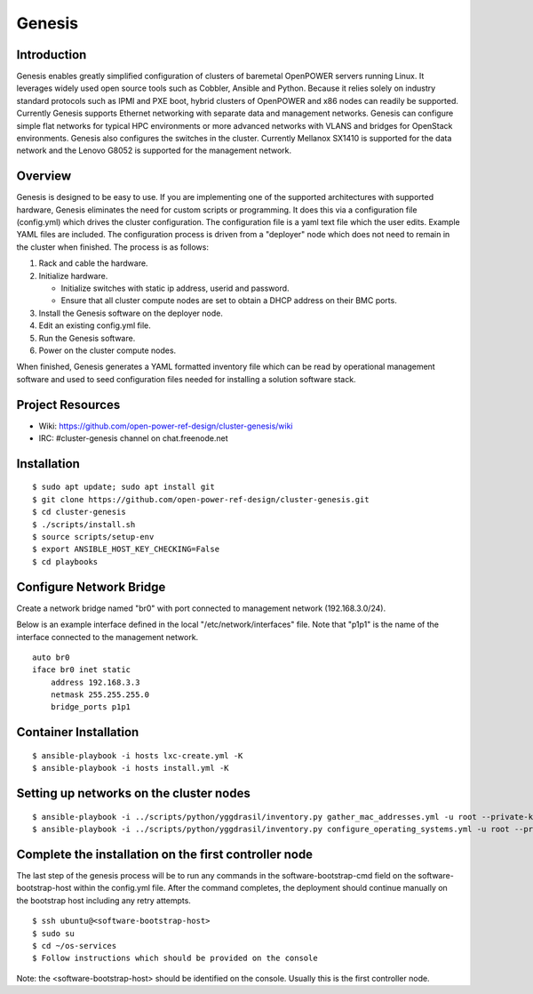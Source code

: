 =======
Genesis
=======

Introduction
============
Genesis enables greatly simplified configuration of clusters of baremetal
OpenPOWER servers running Linux. It leverages widely used open source tools such
as Cobbler, Ansible and Python. Because it relies solely on industry standard
protocols such as IPMI and PXE boot, hybrid clusters of OpenPOWER and x86 nodes
can readily be supported. Currently Genesis supports Ethernet networking with
separate data and management networks. Genesis can configure simple flat
networks for typical HPC environments or more advanced networks with VLANS and
bridges for OpenStack environments. Genesis also configures the switches in the
cluster. Currently Mellanox SX1410 is supported for the data network and the
Lenovo G8052 is supported for the management network.

Overview
========
Genesis is designed to be easy to use. If you are implementing one of the
supported architectures with supported hardware, Genesis eliminates the need for
custom scripts or programming. It does this via a configuration file
(config.yml) which drives the cluster configuration. The configuration file is a
yaml text file which the user edits. Example YAML files are included. The
configuration process is driven from a "deployer" node which does not need to
remain in the cluster when finished. The process is as follows:

#. Rack and cable the hardware.
#. Initialize hardware.

   * Initialize switches with static ip address, userid and password.
   * Ensure that all cluster compute nodes are set to obtain a DHCP address on
     their BMC ports.
#. Install the Genesis software on the deployer node.
#. Edit an existing config.yml file.
#. Run the Genesis software.
#. Power on the cluster compute nodes.

When finished, Genesis generates a YAML formatted inventory file which can be
read by operational management software and used to seed configuration files
needed for installing a solution software stack.

Project Resources
=================

* Wiki: https://github.com/open-power-ref-design/cluster-genesis/wiki
* IRC:  #cluster-genesis channel on chat.freenode.net

Installation
============
::

$ sudo apt update; sudo apt install git
$ git clone https://github.com/open-power-ref-design/cluster-genesis.git
$ cd cluster-genesis
$ ./scripts/install.sh
$ source scripts/setup-env
$ export ANSIBLE_HOST_KEY_CHECKING=False
$ cd playbooks

Configure Network Bridge
========================

Create a network bridge named "br0" with port connected to management
network (192.168.3.0/24).

Below is an example interface defined in the local
"/etc/network/interfaces" file. Note that "p1p1" is the name of the
interface connected to the management network.

::

    auto br0
    iface br0 inet static
        address 192.168.3.3
        netmask 255.255.255.0
        bridge_ports p1p1

Container Installation
======================
::

$ ansible-playbook -i hosts lxc-create.yml -K
$ ansible-playbook -i hosts install.yml -K

Setting up networks on the cluster nodes
========================================
::

$ ansible-playbook -i ../scripts/python/yggdrasil/inventory.py gather_mac_addresses.yml -u root --private-key=~/.ssh/id_rsa_ansible-generated
$ ansible-playbook -i ../scripts/python/yggdrasil/inventory.py configure_operating_systems.yml -u root --private-key=~/.ssh/id_rsa_ansible-generated

Complete the installation on the first controller node
======================================================

The last step of the genesis process will be to run any commands in the software-bootstrap-cmd
field on the software-bootstrap-host within the config.yml file.  After the command completes,
the deployment should continue manually on the bootstrap host including any retry attempts.

::

$ ssh ubuntu@<software-bootstrap-host>
$ sudo su
$ cd ~/os-services
$ Follow instructions which should be provided on the console

Note: the <software-bootstrap-host> should be identified on the console.  Usually this is
the first controller node.
